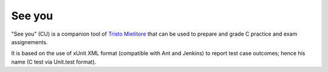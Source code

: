 See you
=======

.. |travis| image:: https://travis-ci.org/mapio/see-you.png?branch=master
  :alt: Travis Build Status
  :target: https://travis-ci.org/mapio/see-you

|travis|

"See you" (CU) is a companion tool of `Tristo Mietitore
<https://github.com/mapio/tristo-mietitore>`_ that can be used to prepare and
grade C practice and exam assignements.

It is based on the use of xUnit XML format (compatible with Ant and Jenkins)
to report test case outcomes; hence his name (C test via Unit.test format).
